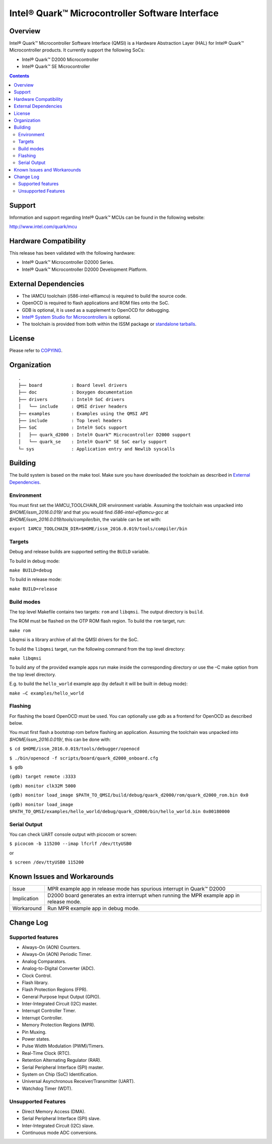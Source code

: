 Intel® Quark™ Microcontroller Software Interface
################################################

Overview
********

Intel® Quark™ Microcontroller Software Interface (QMSI) is a Hardware
Abstraction Layer (HAL) for Intel® Quark™ Microcontroller products.
It currently support the following SoCs:

* Intel® Quark™ D2000 Microcontroller
* Intel® Quark™ SE Microcontroller

.. contents::

Support
*******

Information and support regarding Intel® Quark™ MCUs can be found in the
following website:

http://www.intel.com/quark/mcu

Hardware Compatibility
**********************

This release has been validated with the following hardware:

* Intel® Quark™ Microcontroller D2000 Series.
* Intel® Quark™ Microcontroller D2000 Development Platform.

External Dependencies
*********************

* The IAMCU toolchain (i586-intel-elfiamcu) is required to build the source code.
* OpenOCD is required to flash applications and ROM files onto the SoC.
* GDB is optional, it is used as a supplement to OpenOCD for debugging.
* `Intel® System Studio for Microcontrollers <https://software.intel.com/en-us/intel-system-studio-microcontrollers>`_ is optional.

* The toolchain is provided from both within the ISSM package or `standalone tarballs <https://github.com/01org/qmsi/releases/tag/v1.0.1>`_.

License
*******

Please refer to `COPYING <COPYING>`_.

Organization
************
::

	.
	├── board           : Board level drivers
	├── doc             : Doxygen documentation
	├── drivers         : Intel® SoC drivers
	│   └── include     : QMSI driver headers
	├── examples        : Examples using the QMSI API
	├── include         : Top level headers
	├── SoC             : Intel® SoCs support
	│   ├── quark_d2000 : Intel® Quark™ Microcontroller D2000 support
	│   └── quark_se    : Intel® Quark™ SE SoC early support
	└─ sys              : Application entry and Newlib syscalls


Building
********

The build system is based on the make tool.
Make sure you have downloaded the toolchain as described in `External Dependencies`_.

Environment
===========
You must first set the IAMCU_TOOLCHAIN_DIR environment variable.
Assuming the toolchain was unpacked into *$HOME/issm_2016.0.019/* and
that you would find *i586-intel-elfiamcu-gcc* at *$HOME/issm_2016.0.019/tools/compiler/bin*, the variable can be set with:

``export IAMCU_TOOLCHAIN_DIR=$HOME/issm_2016.0.019/tools/compiler/bin``

Targets
========

Debug and release builds are supported setting the ``BUILD`` variable.

To build in debug mode:

``make BUILD=debug``

To build in release mode:

``make BUILD=release``

Build modes
===========

The top level Makefile contains two targets: ``rom`` and ``libqmsi``. The output
directory is ``build``.

The ROM must be flashed on the OTP ROM flash region. To build the ``rom``
target, run:

``make rom``

Libqmsi is a library archive of all the QMSI drivers for the SoC.

To build the ``libqmsi`` target, run the following command from the top level
directory:

``make libqmsi``

To build any of the provided example apps run make inside the corresponding
directory or use the –C make option from the top level directory.

E.g. to build the ``hello_world`` example app (by default it will be built in
debug mode):

``make –C examples/hello_world``

Flashing
========

For flashing the board OpenOCD must be used. You can optionally use gdb
as a frontend for OpenOCD as described below.

You must first flash a bootstrap rom before flashing an application.
Assuming the toolchain was unpacked into *$HOME/issm_2016.0.019/*, this can be
done with:

``$ cd $HOME/issm_2016.0.019/tools/debugger/openocd``

``$ ./bin/openocd -f scripts/board/quark_d2000_onboard.cfg``

``$ gdb``

``(gdb) target remote :3333``

``(gdb) monitor clk32M 5000``

``(gdb) monitor load_image $PATH_TO_QMSI/build/debug/quark_d2000/rom/quark_d2000_rom.bin 0x0``

``(gdb) monitor load_image $PATH_TO_QMSI/examples/hello_world/debug/quark_d2000/bin/hello_world.bin 0x00180000``

Serial Output
=============

You can check UART console output with picocom or screen:

``$ picocom -b 115200 --imap lfcrlf /dev/ttyUSB0``

or

``$ screen /dev/ttyUSB0 115200``


Known Issues and Workarounds
****************************

=========== ====================================================================
Issue       MPR example app in release mode has spurious interrupt in
            Quark™ D2000
----------- --------------------------------------------------------------------
Implication D2000 board generates an extra interrupt when running the MPR example
            app in release mode.
----------- --------------------------------------------------------------------
Workaround  Run MPR example app in debug mode.
=========== ====================================================================

Change Log
**********

Supported features
==================

* Always-On (AON) Counters.
* Always-On (AON) Periodic Timer.
* Analog Comparators.
* Analog-to-Digital Converter (ADC).
* Clock Control.
* Flash library.
* Flash Protection Regions (FPR).
* General Purpose Input Output (GPIO).
* Inter-Integrated Circuit (I2C) master.
* Interrupt Controller Timer.
* Interrupt Controller.
* Memory Protection Regions (MPR).
* Pin Muxing.
* Power states.
* Pulse Width Modulation (PWM)/Timers.
* Real-Time Clock (RTC).
* Retention Alternating Regulator (RAR).
* Serial Peripheral Interface (SPI) master.
* System on Chip (SoC) Identification.
* Universal Asynchronous Receiver/Transmitter (UART).
* Watchdog Timer (WDT).

Unsupported Features
====================

* Direct Memory Access (DMA).
* Serial Peripheral Interface (SPI) slave.
* Inter-Integrated Circuit (I2C) slave.
* Continuous mode ADC conversions.
